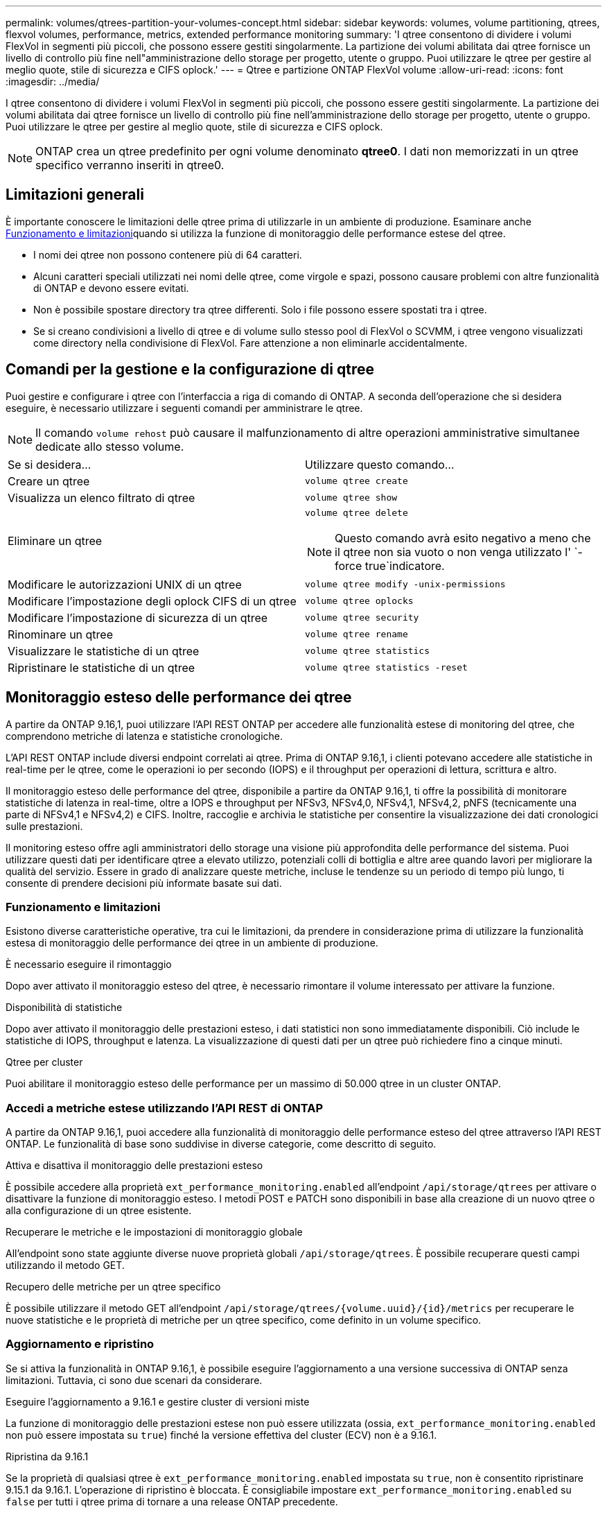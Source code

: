 ---
permalink: volumes/qtrees-partition-your-volumes-concept.html 
sidebar: sidebar 
keywords: volumes, volume partitioning, qtrees, flexvol volumes, performance, metrics, extended performance monitoring 
summary: 'I qtree consentono di dividere i volumi FlexVol in segmenti più piccoli, che possono essere gestiti singolarmente. La partizione dei volumi abilitata dai qtree fornisce un livello di controllo più fine nell"amministrazione dello storage per progetto, utente o gruppo. Puoi utilizzare le qtree per gestire al meglio quote, stile di sicurezza e CIFS oplock.' 
---
= Qtree e partizione ONTAP FlexVol volume
:allow-uri-read: 
:icons: font
:imagesdir: ../media/


[role="lead"]
I qtree consentono di dividere i volumi FlexVol in segmenti più piccoli, che possono essere gestiti singolarmente. La partizione dei volumi abilitata dai qtree fornisce un livello di controllo più fine nell'amministrazione dello storage per progetto, utente o gruppo. Puoi utilizzare le qtree per gestire al meglio quote, stile di sicurezza e CIFS oplock.


NOTE: ONTAP crea un qtree predefinito per ogni volume denominato *qtree0*. I dati non memorizzati in un qtree specifico verranno inseriti in qtree0.



== Limitazioni generali

È importante conoscere le limitazioni delle qtree prima di utilizzarle in un ambiente di produzione. Esaminare anche <<Funzionamento e limitazioni>>quando si utilizza la funzione di monitoraggio delle performance estese del qtree.

* I nomi dei qtree non possono contenere più di 64 caratteri.
* Alcuni caratteri speciali utilizzati nei nomi delle qtree, come virgole e spazi, possono causare problemi con altre funzionalità di ONTAP e devono essere evitati.
* Non è possibile spostare directory tra qtree differenti. Solo i file possono essere spostati tra i qtree.
* Se si creano condivisioni a livello di qtree e di volume sullo stesso pool di FlexVol o SCVMM, i qtree vengono visualizzati come directory nella condivisione di FlexVol. Fare attenzione a non eliminarle accidentalmente.




== Comandi per la gestione e la configurazione di qtree

Puoi gestire e configurare i qtree con l'interfaccia a riga di comando di ONTAP. A seconda dell'operazione che si desidera eseguire, è necessario utilizzare i seguenti comandi per amministrare le qtree.

[NOTE]
====
Il comando `volume rehost` può causare il malfunzionamento di altre operazioni amministrative simultanee dedicate allo stesso volume.

====
|===


| Se si desidera... | Utilizzare questo comando... 


 a| 
Creare un qtree
 a| 
`volume qtree create`



 a| 
Visualizza un elenco filtrato di qtree
 a| 
`volume qtree show`



 a| 
Eliminare un qtree
 a| 
`volume qtree delete`


NOTE: Questo comando avrà esito negativo a meno che il qtree non sia vuoto o non venga utilizzato l' `-force true`indicatore.



 a| 
Modificare le autorizzazioni UNIX di un qtree
 a| 
`volume qtree modify -unix-permissions`



 a| 
Modificare l'impostazione degli oplock CIFS di un qtree
 a| 
`volume qtree oplocks`



 a| 
Modificare l'impostazione di sicurezza di un qtree
 a| 
`volume qtree security`



 a| 
Rinominare un qtree
 a| 
`volume qtree rename`



 a| 
Visualizzare le statistiche di un qtree
 a| 
`volume qtree statistics`



 a| 
Ripristinare le statistiche di un qtree
 a| 
`volume qtree statistics -reset`

|===


== Monitoraggio esteso delle performance dei qtree

A partire da ONTAP 9.16,1, puoi utilizzare l'API REST ONTAP per accedere alle funzionalità estese di monitoring del qtree, che comprendono metriche di latenza e statistiche cronologiche.

L'API REST ONTAP include diversi endpoint correlati ai qtree. Prima di ONTAP 9.16,1, i clienti potevano accedere alle statistiche in real-time per le qtree, come le operazioni io per secondo (IOPS) e il throughput per operazioni di lettura, scrittura e altro.

Il monitoraggio esteso delle performance del qtree, disponibile a partire da ONTAP 9.16,1, ti offre la possibilità di monitorare statistiche di latenza in real-time, oltre a IOPS e throughput per NFSv3, NFSv4,0, NFSv4,1, NFSv4,2, pNFS (tecnicamente una parte di NFSv4,1 e NFSv4,2) e CIFS. Inoltre, raccoglie e archivia le statistiche per consentire la visualizzazione dei dati cronologici sulle prestazioni.

Il monitoring esteso offre agli amministratori dello storage una visione più approfondita delle performance del sistema. Puoi utilizzare questi dati per identificare qtree a elevato utilizzo, potenziali colli di bottiglia e altre aree quando lavori per migliorare la qualità del servizio. Essere in grado di analizzare queste metriche, incluse le tendenze su un periodo di tempo più lungo, ti consente di prendere decisioni più informate basate sui dati.



=== Funzionamento e limitazioni

Esistono diverse caratteristiche operative, tra cui le limitazioni, da prendere in considerazione prima di utilizzare la funzionalità estesa di monitoraggio delle performance dei qtree in un ambiente di produzione.

.È necessario eseguire il rimontaggio
Dopo aver attivato il monitoraggio esteso del qtree, è necessario rimontare il volume interessato per attivare la funzione.

.Disponibilità di statistiche
Dopo aver attivato il monitoraggio delle prestazioni esteso, i dati statistici non sono immediatamente disponibili. Ciò include le statistiche di IOPS, throughput e latenza. La visualizzazione di questi dati per un qtree può richiedere fino a cinque minuti.

.Qtree per cluster
Puoi abilitare il monitoraggio esteso delle performance per un massimo di 50.000 qtree in un cluster ONTAP.



=== Accedi a metriche estese utilizzando l'API REST di ONTAP

A partire da ONTAP 9.16,1, puoi accedere alla funzionalità di monitoraggio delle performance esteso del qtree attraverso l'API REST ONTAP. Le funzionalità di base sono suddivise in diverse categorie, come descritto di seguito.

.Attiva e disattiva il monitoraggio delle prestazioni esteso
È possibile accedere alla proprietà `ext_performance_monitoring.enabled` all'endpoint `/api/storage/qtrees` per attivare o disattivare la funzione di monitoraggio esteso. I metodi POST e PATCH sono disponibili in base alla creazione di un nuovo qtree o alla configurazione di un qtree esistente.

.Recuperare le metriche e le impostazioni di monitoraggio globale
All'endpoint sono state aggiunte diverse nuove proprietà globali `/api/storage/qtrees`. È possibile recuperare questi campi utilizzando il metodo GET.

.Recupero delle metriche per un qtree specifico
È possibile utilizzare il metodo GET all'endpoint `/api/storage/qtrees/{volume.uuid}/{id}/metrics` per recuperare le nuove statistiche e le proprietà di metriche per un qtree specifico, come definito in un volume specifico.



=== Aggiornamento e ripristino

Se si attiva la funzionalità in ONTAP 9.16,1, è possibile eseguire l'aggiornamento a una versione successiva di ONTAP senza limitazioni. Tuttavia, ci sono due scenari da considerare.

.Eseguire l'aggiornamento a 9.16.1 e gestire cluster di versioni miste
La funzione di monitoraggio delle prestazioni estese non può essere utilizzata (ossia, `ext_performance_monitoring.enabled` non può essere impostata su `true`) finché la versione effettiva del cluster (ECV) non è a 9.16.1.

.Ripristina da 9.16.1
Se la proprietà di qualsiasi qtree è `ext_performance_monitoring.enabled` impostata su `true`, non è consentito ripristinare 9.15.1 da 9.16.1. L'operazione di ripristino è bloccata. È consigliabile impostare `ext_performance_monitoring.enabled` su `false` per tutti i qtree prima di tornare a una release ONTAP precedente.



=== Scopri di più

Ulteriori informazioni sull'API REST di ONTAP, incluso https://docs.netapp.com/us-en/ontap-automation/whats-new.html["Novità dell'API REST di ONTAP"^], nella documentazione di automazione di ONTAP. Per ulteriori informazioni sull'API REST di ONTAP, consultare anche la documentazione relativa all'automazione di ONTAP https://docs.netapp.com/us-en/ontap-automation/reference/api_reference.html["endpoint del qtree"^] .
